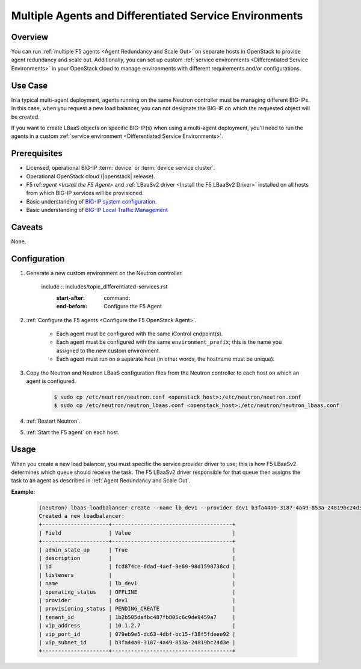 Multiple Agents and Differentiated Service Environments
=======================================================

Overview
--------

You can run :ref:`multiple F5 agents <Agent Redundancy and Scale Out>` on separate hosts in OpenStack to provide agent redundancy and scale out. Additionally, you can set up custom :ref:`service environments <Differentiated Service Environments>` in your OpenStack cloud to manage environments with different requirements and/or configurations.

Use Case
--------

In a typical multi-agent deployment, agents running on the same Neutron controller must be managing different BIG-IPs. In this case, when you request a new load balancer, you can not designate the BIG-IP on which the requested object will be created.

If you want to create LBaaS objects on specific BIG-IP(s) when using a multi-agent deployment, you'll need to run the agents in a custom :ref:`service environment <Differentiated Service Environments>`.

Prerequisites
-------------

- Licensed, operational BIG-IP :term:`device` or :term:`device service cluster`.
- Operational OpenStack cloud (|openstack| release).
- F5 ref:`agent <Install the F5 Agent>` and :ref:`LBaaSv2 driver <Install the F5 LBaaSv2 Driver>` installed on all hosts from which BIG-IP services will be provisioned.
- Basic understanding of `BIG-IP system configuration <https://support.f5.com/kb/en-us/products/big-ip_ltm/manuals/product/bigip-system-initial-configuration-12-0-0/2.html#conceptid>`_.
- Basic understanding of `BIG-IP Local Traffic Management <https://support.f5.com/kb/en-us/products/big-ip_ltm/manuals/product/ltm-basics-12-0-0.html>`_

Caveats
-------

None.

Configuration
-------------

#. Generate a new custom environment on the Neutron controller.

    include :: includes/topic_differentiated-services.rst
        :start-after: command:
        :end-before: Configure the F5 Agent

#. :ref:`Configure the F5 agents <Configure the F5 OpenStack Agent>`.

    * Each agent must be configured with the same iControl endpoint(s).
    * Each agent must be configured with the same ``environment_prefix``; this is the name you assigned to the new custom environment.
    * Each agent must run on a separate host (in other words, the hostname must be unique).

#. Copy the Neutron and Neutron LBaaS configuration files from the Neutron controller to each host on which an agent is configured.

    .. code-block:: console

        $ sudo cp /etc/neutron/neutron.conf <openstack_host>:/etc/neutron/neutron.conf
        $ sudo cp /etc/neutron/neutron_lbaas.conf <openstack_host>:/etc/neutron/neutron_lbaas.conf

#. :ref:`Restart Neutron`.

#. :ref:`Start the F5 agent` on each host.


Usage
-----

When you create a new load balancer, you must specific the service provider driver to use; this is how F5 LBaaSv2 determines which queue should receive the task. The F5 LBaaSv2 driver responsible for that queue  then assigns the task to an agent as described in :ref:`Agent Redundancy and Scale Out`.

**Example:**

    .. code-block:: console

        (neutron) lbaas-loadbalancer-create --name lb_dev1 --provider dev1 b3fa44a0-3187-4a49-853a-24819bc24d3e
        Created a new loadbalancer:
        +---------------------+--------------------------------------+
        | Field               | Value                                |
        +---------------------+--------------------------------------+
        | admin_state_up      | True                                 |
        | description         |                                      |
        | id                  | fcd874ce-6dad-4aef-9e69-98d1590738cd |
        | listeners           |                                      |
        | name                | lb_dev1                              |
        | operating_status    | OFFLINE                              |
        | provider            | dev1                                 |
        | provisioning_status | PENDING_CREATE                       |
        | tenant_id           | 1b2b505dafbc487fb805c6c9de9459a7     |
        | vip_address         | 10.1.2.7                             |
        | vip_port_id         | 079eb9e5-dc63-4dbf-bc15-f38f5fdeee92 |
        | vip_subnet_id       | b3fa44a0-3187-4a49-853a-24819bc24d3e |
        +---------------------+--------------------------------------+




